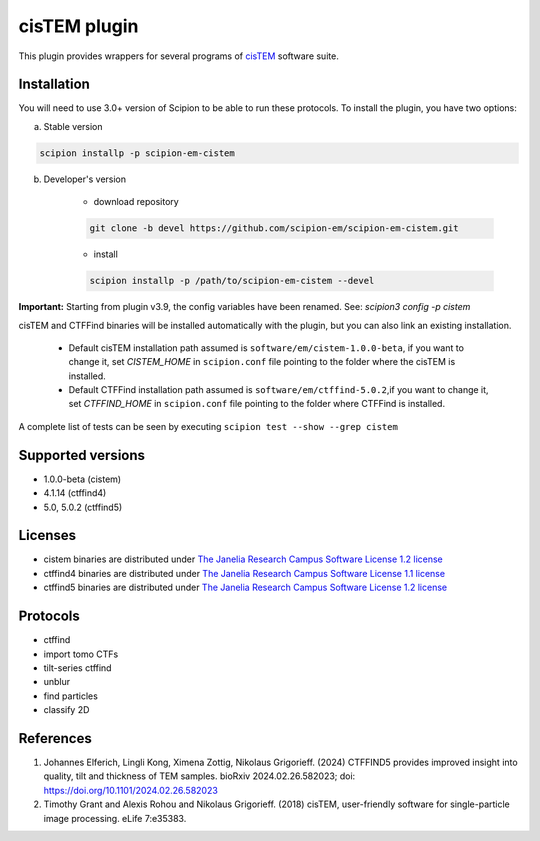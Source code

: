 =============
cisTEM plugin
=============

This plugin provides wrappers for several programs of `cisTEM <https://cistem.org>`_ software suite.

.. image:: https://img.shields.io/pypi/v/scipion-em-cistem.svg
        :target: https://pypi.python.org/pypi/scipion-em-cistem
        :alt: PyPI release

.. image:: https://img.shields.io/pypi/l/scipion-em-cistem.svg
        :target: https://pypi.python.org/pypi/scipion-em-cistem
        :alt: License

.. image:: https://img.shields.io/pypi/pyversions/scipion-em-cistem.svg
        :target: https://pypi.python.org/pypi/scipion-em-cistem
        :alt: Supported Python versions

.. image:: https://img.shields.io/sonar/quality_gate/scipion-em_scipion-em-cistem?server=https%3A%2F%2Fsonarcloud.io
        :target: https://sonarcloud.io/dashboard?id=scipion-em_scipion-em-cistem
        :alt: SonarCloud quality gate

.. image:: https://img.shields.io/pypi/dm/scipion-em-cistem
        :target: https://pypi.python.org/pypi/scipion-em-cistem
        :alt: Downloads

Installation
------------

You will need to use 3.0+ version of Scipion to be able to run these protocols. To install the plugin, you have two options:

a) Stable version

.. code-block::

    scipion installp -p scipion-em-cistem

b) Developer's version

    * download repository

    .. code-block::

        git clone -b devel https://github.com/scipion-em/scipion-em-cistem.git

    * install

    .. code-block::

        scipion installp -p /path/to/scipion-em-cistem --devel

**Important:** Starting from plugin v3.9, the config variables have been renamed. See: `scipion3 config -p cistem`

cisTEM and CTFFind binaries will be installed automatically with the plugin, but you can also link an existing installation.

    * Default cisTEM installation path assumed is ``software/em/cistem-1.0.0-beta``, if you want to change it, set *CISTEM_HOME* in ``scipion.conf`` file pointing to the folder where the cisTEM is installed.
    * Default CTFFind installation path assumed is ``software/em/ctffind-5.0.2``,if you want to change it, set *CTFFIND_HOME* in ``scipion.conf`` file pointing to the folder where CTFFind is installed.

A complete list of tests can be seen by executing ``scipion test --show --grep cistem``

Supported versions
------------------

* 1.0.0-beta (cistem)
* 4.1.14 (ctffind4)
* 5.0, 5.0.2 (ctffind5)

Licenses
--------

* cistem binaries are distributed under `The Janelia Research Campus Software License 1.2 license <http://license.janelia.org/license/janelia_license_1_2.html>`_
* ctffind4 binaries are distributed under `The Janelia Research Campus Software License 1.1 license <https://www.janelia.org/node/47808>`_
* ctffind5 binaries are distributed under `The Janelia Research Campus Software License 1.2 license <http://license.janelia.org/license/janelia_license_1_2.html>`_

Protocols
---------

* ctffind
* import tomo CTFs
* tilt-series ctffind
* unblur
* find particles
* classify 2D

References
----------

1. Johannes Elferich, Lingli Kong, Ximena Zottig, Nikolaus Grigorieff. (2024) CTFFIND5 provides improved insight into quality, tilt and thickness of TEM samples. bioRxiv 2024.02.26.582023; doi: https://doi.org/10.1101/2024.02.26.582023
2. Timothy Grant and Alexis Rohou and Nikolaus Grigorieff. (2018) cisTEM, user-friendly software for single-particle image processing. eLife 7:e35383.
